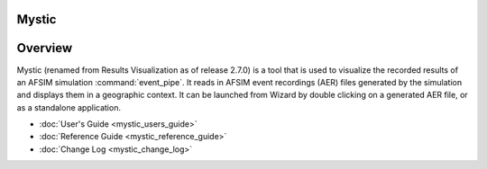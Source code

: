 .. ****************************************************************************
.. CUI
..
.. The Advanced Framework for Simulation, Integration, and Modeling (AFSIM)
..
.. The use, dissemination or disclosure of data in this file is subject to
.. limitation or restriction. See accompanying README and LICENSE for details.
.. ****************************************************************************

Mystic
------

Overview
--------

Mystic (renamed from Results Visualization as of release 2.7.0) is a tool that is used to visualize the recorded results of an AFSIM simulation :command:`event_pipe`. It reads in AFSIM event recordings (AER) files generated by the simulation and displays them in a geographic context. It can be launched from Wizard by double clicking on a generated AER file, or as a standalone application.

* :doc:`User's Guide <mystic_users_guide>`
* :doc:`Reference Guide <mystic_reference_guide>`
* :doc:`Change Log <mystic_change_log>`
